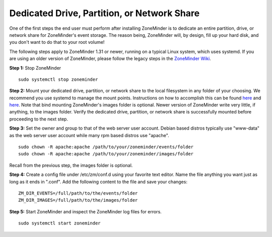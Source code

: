 Dedicated Drive, Partition, or Network Share
============================================

One of the first steps the end user must perform after installing ZoneMinder is to dedicate an entire partition, drive, or network share for ZoneMinder's event storage.
The reason being, ZoneMinder will, by design, fill up your hard disk, and you don't want to do that to your root volume!

The following steps apply to ZoneMinder 1.31 or newer, running on a typical Linux system, which uses systemd.
If you are using an older version of ZoneMinder, please follow the legacy steps in the `ZoneMinder Wiki <https://wiki.zoneminder.com/Using_a_dedicated_Hard_Drive>`_.

**Step 1:** Stop ZoneMinder
::

    sudo systemctl stop zoneminder

**Step 2:** Mount your dedicated drive, partition, or network share to the local filesystem in any folder of your choosing.
We recommend you use systemd to manage the mount points. 
Instructions on how to accomplish this can be found `here <https://zoneminder.blogspot.com/p/blog-page.html>`__ and `here <https://wiki.zoneminder.com/Common_Issues_with_Zoneminder_Installation_on_Ubuntu#Use_Systemd_to_Mount_Internal_Drive_or_NAS>`__.
Note that bind mounting ZoneMinder's images folder is optional. Newer version of ZoneMinder write very little, if anything, to the images folder.
Verify the dedicated drive, partition, or network share is successfully mounted before proceeding to the next step.

**Step 3:** Set the owner and group to that of the web server user account. Debian based distros typically use "www-data" as the web server user account while many rpm based distros use "apache".
::

    sudo chown -R apache:apache /path/to/your/zoneminder/events/folder
    sudo chown -R apache:apache /path/to/your/zoneminder/images/folder

Recall from the previous step, the images folder is optional.

**Step 4:** Create a config file under /etc/zm/conf.d using your favorite text editor. Name the file anything you want just as long as it ends in ".conf".
Add the following content to the file and save your changes:
::

    ZM_DIR_EVENTS=/full/path/to/the/events/folder
    ZM_DIR_IMAGES=/full/path/to/the/images/folder

**Step 5:** Start ZoneMinder and inspect the ZoneMinder log files for errors.
::

    sudo systemctl start zoneminder
